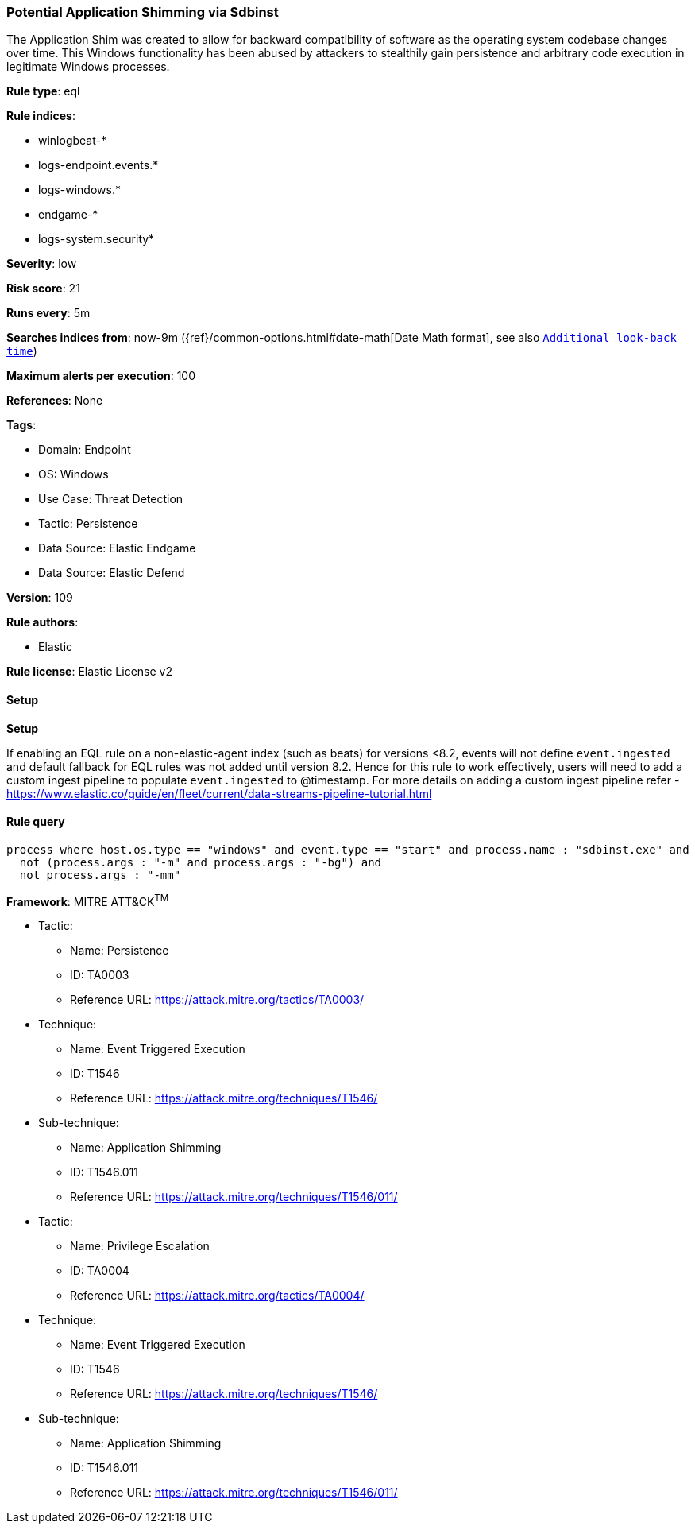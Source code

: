 [[prebuilt-rule-8-12-7-potential-application-shimming-via-sdbinst]]
=== Potential Application Shimming via Sdbinst

The Application Shim was created to allow for backward compatibility of software as the operating system codebase changes over time. This Windows functionality has been abused by attackers to stealthily gain persistence and arbitrary code execution in legitimate Windows processes.

*Rule type*: eql

*Rule indices*: 

* winlogbeat-*
* logs-endpoint.events.*
* logs-windows.*
* endgame-*
* logs-system.security*

*Severity*: low

*Risk score*: 21

*Runs every*: 5m

*Searches indices from*: now-9m ({ref}/common-options.html#date-math[Date Math format], see also <<rule-schedule, `Additional look-back time`>>)

*Maximum alerts per execution*: 100

*References*: None

*Tags*: 

* Domain: Endpoint
* OS: Windows
* Use Case: Threat Detection
* Tactic: Persistence
* Data Source: Elastic Endgame
* Data Source: Elastic Defend

*Version*: 109

*Rule authors*: 

* Elastic

*Rule license*: Elastic License v2


==== Setup



*Setup*


If enabling an EQL rule on a non-elastic-agent index (such as beats) for versions <8.2,
events will not define `event.ingested` and default fallback for EQL rules was not added until version 8.2.
Hence for this rule to work effectively, users will need to add a custom ingest pipeline to populate
`event.ingested` to @timestamp.
For more details on adding a custom ingest pipeline refer - https://www.elastic.co/guide/en/fleet/current/data-streams-pipeline-tutorial.html


==== Rule query


[source, js]
----------------------------------
process where host.os.type == "windows" and event.type == "start" and process.name : "sdbinst.exe" and
  not (process.args : "-m" and process.args : "-bg") and
  not process.args : "-mm"

----------------------------------

*Framework*: MITRE ATT&CK^TM^

* Tactic:
** Name: Persistence
** ID: TA0003
** Reference URL: https://attack.mitre.org/tactics/TA0003/
* Technique:
** Name: Event Triggered Execution
** ID: T1546
** Reference URL: https://attack.mitre.org/techniques/T1546/
* Sub-technique:
** Name: Application Shimming
** ID: T1546.011
** Reference URL: https://attack.mitre.org/techniques/T1546/011/
* Tactic:
** Name: Privilege Escalation
** ID: TA0004
** Reference URL: https://attack.mitre.org/tactics/TA0004/
* Technique:
** Name: Event Triggered Execution
** ID: T1546
** Reference URL: https://attack.mitre.org/techniques/T1546/
* Sub-technique:
** Name: Application Shimming
** ID: T1546.011
** Reference URL: https://attack.mitre.org/techniques/T1546/011/
